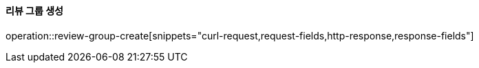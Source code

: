 ==== 리뷰 그룹 생성

operation::review-group-create[snippets="curl-request,request-fields,http-response,response-fields"]
